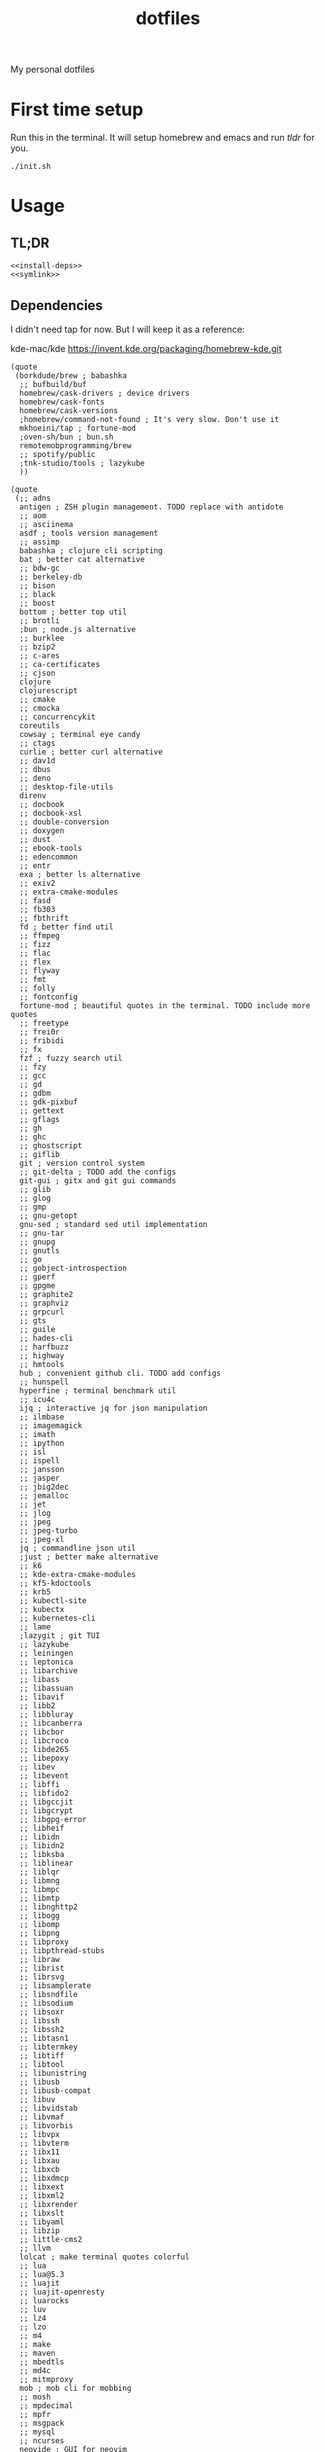 #+TITLE: dotfiles

My personal dotfiles

#+TOC: headlines

* First time setup

Run this in the terminal. It will setup homebrew and emacs and run [[tldr]] for you.

#+begin_src shell
  ./init.sh
#+end_src

* Usage

** TL;DR

#+Name: tldr
#+begin_src shell :noweb yes
  <<install-deps>>
  <<symlink>>
#+end_src


** Dependencies

I didn't need tap for now. But I will keep it as a reference:

    kde-mac/kde https://invent.kde.org/packaging/homebrew-kde.git

#+Name: brew-taps
#+begin_src elisp
  (quote
   (borkdude/brew ; babashka
    ;; bufbuild/buf
    homebrew/cask-drivers ; device drivers
    homebrew/cask-fonts
    homebrew/cask-versions
    ;homebrew/command-not-found ; It's very slow. Don't use it
    mkhoeini/tap ; fortune-mod
    ;oven-sh/bun ; bun.sh
    remotemobprogramming/brew
    ;; spotify/public
    ;tnk-studio/tools ; lazykube
    ))
#+end_src

#+Name: brew-formulas
#+begin_src elisp
  (quote
   (;; adns
    antigen ; ZSH plugin management. TODO replace with antidote
    ;; aom
    ;; asciinema
    asdf ; tools version management
    ;; assimp
    babashka ; clojure cli scripting
    bat ; better cat alternative
    ;; bdw-gc
    ;; berkeley-db
    ;; bison
    ;; black
    ;; boost
    bottom ; better top util
    ;; brotli
    ;bun ; node.js alternative
    ;; burklee
    ;; bzip2
    ;; c-ares
    ;; ca-certificates
    ;; cjson
    clojure
    clojurescript
    ;; cmake
    ;; cmocka
    ;; concurrencykit
    coreutils
    cowsay ; terminal eye candy
    ;; ctags
    curlie ; better curl alternative
    ;; dav1d
    ;; dbus
    ;; deno
    ;; desktop-file-utils
    direnv
    ;; docbook
    ;; docbook-xsl
    ;; double-conversion
    ;; doxygen
    ;; dust
    ;; ebook-tools
    ;; edencommon
    ;; entr
    exa ; better ls alternative
    ;; exiv2
    ;; extra-cmake-modules
    ;; fasd
    ;; fb303
    ;; fbthrift
    fd ; better find util
    ;; ffmpeg
    ;; fizz
    ;; flac
    ;; flex
    ;; flyway
    ;; fmt
    ;; folly
    ;; fontconfig
    fortune-mod ; beautiful quotes in the terminal. TODO include more quotes
    ;; freetype
    ;; frei0r
    ;; fribidi
    ;; fx
    fzf ; fuzzy search util
    ;; fzy
    ;; gcc
    ;; gd
    ;; gdbm
    ;; gdk-pixbuf
    ;; gettext
    ;; gflags
    ;; gh
    ;; ghc
    ;; ghostscript
    ;; giflib
    git ; version control system
    ;; git-delta ; TODO add the configs
    git-gui ; gitx and git gui commands
    ;; glib
    ;; glog
    ;; gmp
    ;; gnu-getopt
    gnu-sed ; standard sed util implementation
    ;; gnu-tar
    ;; gnupg
    ;; gnutls
    ;; go
    ;; gobject-introspection
    ;; gperf
    ;; gpgme
    ;; graphite2
    ;; graphviz
    ;; grpcurl
    ;; gts
    ;; guile
    ;; hades-cli
    ;; harfbuzz
    ;; highway
    ;; hmtools
    hub ; convenient github cli. TODO add configs
    ;; hunspell
    hyperfine ; terminal benchmark util
    ;; icu4c
    ijq ; interactive jq for json manipulation
    ;; ilmbase
    ;; imagemagick
    ;; imath
    ;; ipython
    ;; isl
    ;; ispell
    ;; jansson
    ;; jasper
    ;; jbig2dec
    ;; jemalloc
    ;; jet
    ;; jlog
    ;; jpeg
    ;; jpeg-turbo
    ;; jpeg-xl
    jq ; commandline json util
    ;just ; better make alternative
    ;; k6
    ;; kde-extra-cmake-modules
    ;; kf5-kdoctools
    ;; krb5
    ;; kubectl-site
    ;; kubectx
    ;; kubernetes-cli
    ;; lame
    ;lazygit ; git TUI
    ;; lazykube
    ;; leiningen
    ;; leptonica
    ;; libarchive
    ;; libass
    ;; libassuan
    ;; libavif
    ;; libb2
    ;; libbluray
    ;; libcanberra
    ;; libcbor
    ;; libcroco
    ;; libde265
    ;; libepoxy
    ;; libev
    ;; libevent
    ;; libffi
    ;; libfido2
    ;; libgccjit
    ;; libgcrypt
    ;; libgpg-error
    ;; libheif
    ;; libidn
    ;; libidn2
    ;; libksba
    ;; liblinear
    ;; liblqr
    ;; libmng
    ;; libmpc
    ;; libmtp
    ;; libnghttp2
    ;; libogg
    ;; libomp
    ;; libpng
    ;; libproxy
    ;; libpthread-stubs
    ;; libraw
    ;; librist
    ;; librsvg
    ;; libsamplerate
    ;; libsndfile
    ;; libsodium
    ;; libsoxr
    ;; libssh
    ;; libssh2
    ;; libtasn1
    ;; libtermkey
    ;; libtiff
    ;; libtool
    ;; libunistring
    ;; libusb
    ;; libusb-compat
    ;; libuv
    ;; libvidstab
    ;; libvmaf
    ;; libvorbis
    ;; libvpx
    ;; libvterm
    ;; libx11
    ;; libxau
    ;; libxcb
    ;; libxdmcp
    ;; libxext
    ;; libxml2
    ;; libxrender
    ;; libxslt
    ;; libyaml
    ;; libzip
    ;; little-cms2
    ;; llvm
    lolcat ; make terminal quotes colorful
    ;; lua
    ;; lua@5.3
    ;; luajit
    ;; luajit-openresty
    ;; luarocks
    ;; luv
    ;; lz4
    ;; lzo
    ;; m4
    ;; make
    ;; maven
    ;; mbedtls
    ;; md4c
    ;; mitmproxy
    mob ; mob cli for mobbing
    ;; mosh
    ;; mpdecimal
    ;; mpfr
    ;; msgpack
    ;; mysql
    ;; ncurses
    neovide ; GUI for neovim
    neovim ; better vim alternative
    ;; netpbm
    ;; nettle
    ;; nghttp2
    ;; ninja
    ;; nmap
    ;; npth
    ;; nspr
    ;; nss
    ;; oha
    ;; onefetch
    ;; oniguruma
    ;; opencore-amr
    ;; openexr
    ;; openjpeg
    ;; openslp
    ;; openssl@1.1
    ;; opus
    ;; p11-kit
    ;; pandoc
    ;; pango
    ;; parallel
    ;; pcre
    ;; pcre2
    ;; perl
    ;; pgweb
    ;; pinentry
    ;; pixman
    ;; pkg-config
    ponysay ; cowsay alternative
    ;; poppler
    ;; postgresql
    ;; postgresql@13
    ;; postgresql@14
    ;; prettyping
    procs ; better ps alternative
    ;; protobuf
    ;; pygments
    ;ranger ; terminal file manager
    ;; rav1e
    ;; readline
    ;; recode
    ripgrep ; cli search util
    rlwrap ; readline cli util
    ;; rtmpdump
    ;; rubberband
    ;; rust
    ;; sbt
    ;; scala
    ;; scc
    ;; scio
    ;; sdl2
    ;; shared-mime-info
    ;; shellcheck
    ;; showkey
    ;; six
    ;; snappy
    ;; speedtest-cli
    ;; speex
    ;; spgrpcurl
    ;; spotify-disco
    ;; spotify-nameless-cli
    ;; sqlite
    ;; srt
    starship ; zsh prompt. TODO replace with powerlevel10k
    stow ; symlink management
    ;; styx-cli
    ;; taglib
    ;; tcl-tk
    ;; tesseract
    ;; texinfo
    ;; theora
    ;; tree-sitter
    ;; ttyplot
    ;; unbound
    ;; unibilium
    ;; unixodbc
    ;; utf8proc
    ;; v2ray
    ;; wakatime-cli
    ;; wangle
    watchexec ; run commands on file change
    ;; watchman
    ;; webp
    ;; websocat
    ;; wget
    ;; x264
    ;; x265
    ;; xmlto
    ;; xorgproto
    ;; xvid
    ;; xz
    ;; z
    ;; z3
    zellij ; better tmux alternative
    ;; zeromq
    ;; zimg
    ;; zlib
    zoxide ; better cd alternative. z command
    zsh
    ;; zstd
    ))
#+end_src

#+Name: brew-casks
#+begin_src elisp
  (quote
   (alacritty ; terminal emulator
    browserosaurus ; select which browser. TODO replace with hammerspoon
    ;; chromium
    coconutbattery ; battery info util
    ;; corretto
    ;; corretto8
    ;; edex-ui
    firefox
    ;; font-code-new-roman-nerd-font
    ;; font-dejavu-sans-mono-nerd-font
    font-droidsansmono-nerd-font
    ;; font-fira-code-nerd-font
    ;; font-firacode-nerd-font
    ;; font-hack-nerd-font
    ;; font-hasklig
    ;; font-hasklig-nerd-font
    font-iosevka-nerd-font
    font-jetbrains-mono-nerd-font
    font-juliamono
    ;; font-lilex
    ;; font-monoid-nerd-font
    ;; font-noto-nerd-font
    ;; font-robotomono-nerd-font
    ;; font-victor-mono-nerd-font
    ;; github-beta
    ;; google-chrome
    google-cloud-sdk ; cli for google cloud
    hammerspoon ; desktop automation tool. TODO configs
    iina ; greate video player
    intellij-idea-ce
    itsycal ; calendar menubar
    ;; kitty
    ;; lapce
    ;; meetingbar
    ;; noisebuddy
    ;; noisy
    ;; qutebrowser
    ;; rectangle ; TODO migrate to hammerspoon
    ;; retinizer
    ;; spotify
    ;; swiftdefaultappsprefpane
    telegram
    ;; telegram-desktop
    ;; todoist
    tomatobar ; pomodoro menubar
    vimr ; another vim GUI
    visual-studio-code
    ;; xbar
    ))
#+end_src

#+Name: install-deps
#+begin_src elisp :results value verbatim :var formula-list=brew-formulas cask-list=brew-casks tap-list=brew-taps
  (let* ((installed-formulas (shell-command-to-string "brew list --formula"))
         (installed-casks (shell-command-to-string "brew list --cask"))
         (installed-taps (shell-command-to-string "brew tap"))
         (tap-out (mapconcat (lambda (tap)
                               (if (not (string-match-p (format "%s" tap) installed-taps))
                                   (shell-command-to-string (format "brew tap '%s'" tap))
                                 ""))
                             tap-list))
         (formula-out (mapconcat (lambda (formula)
                                   (if (not (string-match-p (format "%s" formula) installed-formulas))
                                       (shell-command-to-string (format "brew install '%s'" formula))
                                     ""))
                                 formula-list))
         (cask-out (mapconcat (lambda (cask)
                                (if (not (string-match-p (format "%s" cask) installed-casks))
                                    (shell-command-to-string (format "brew install --cask '%s'" cask))
                                  ""))
                              cask-list)))
    (concat formula-out cask-out))
#+end_src

#+RESULTS:
: ""


** Link files

#+Name: symlink
#+begin_src shell
  stow -t $HOME home_links
#+end_src

#+RESULTS: symlink
